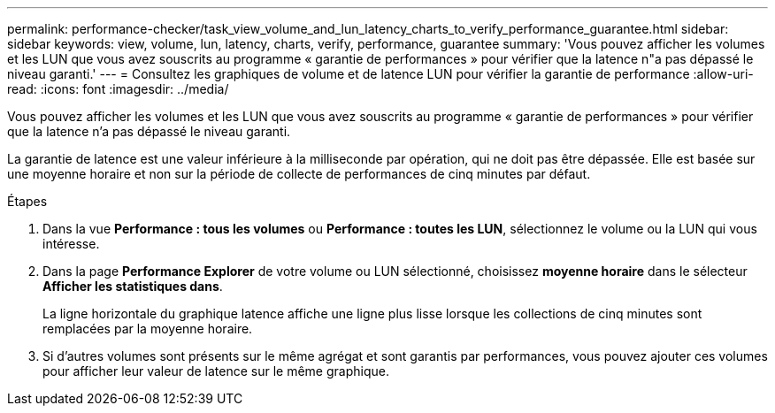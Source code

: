 ---
permalink: performance-checker/task_view_volume_and_lun_latency_charts_to_verify_performance_guarantee.html 
sidebar: sidebar 
keywords: view, volume, lun, latency, charts, verify, performance, guarantee 
summary: 'Vous pouvez afficher les volumes et les LUN que vous avez souscrits au programme « garantie de performances » pour vérifier que la latence n"a pas dépassé le niveau garanti.' 
---
= Consultez les graphiques de volume et de latence LUN pour vérifier la garantie de performance
:allow-uri-read: 
:icons: font
:imagesdir: ../media/


[role="lead"]
Vous pouvez afficher les volumes et les LUN que vous avez souscrits au programme « garantie de performances » pour vérifier que la latence n'a pas dépassé le niveau garanti.

La garantie de latence est une valeur inférieure à la milliseconde par opération, qui ne doit pas être dépassée. Elle est basée sur une moyenne horaire et non sur la période de collecte de performances de cinq minutes par défaut.

.Étapes
. Dans la vue *Performance : tous les volumes* ou *Performance : toutes les LUN*, sélectionnez le volume ou la LUN qui vous intéresse.
. Dans la page *Performance Explorer* de votre volume ou LUN sélectionné, choisissez *moyenne horaire* dans le sélecteur *Afficher les statistiques dans*.
+
La ligne horizontale du graphique latence affiche une ligne plus lisse lorsque les collections de cinq minutes sont remplacées par la moyenne horaire.

. Si d'autres volumes sont présents sur le même agrégat et sont garantis par performances, vous pouvez ajouter ces volumes pour afficher leur valeur de latence sur le même graphique.


